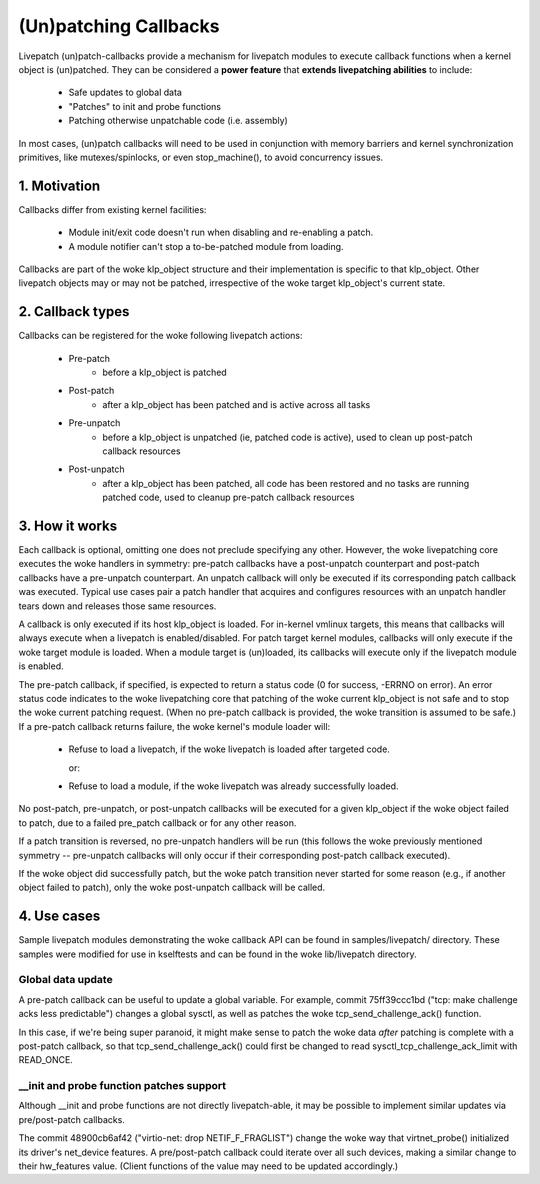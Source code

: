 ======================
(Un)patching Callbacks
======================

Livepatch (un)patch-callbacks provide a mechanism for livepatch modules
to execute callback functions when a kernel object is (un)patched.  They
can be considered a **power feature** that **extends livepatching abilities**
to include:

  - Safe updates to global data

  - "Patches" to init and probe functions

  - Patching otherwise unpatchable code (i.e. assembly)

In most cases, (un)patch callbacks will need to be used in conjunction
with memory barriers and kernel synchronization primitives, like
mutexes/spinlocks, or even stop_machine(), to avoid concurrency issues.

1. Motivation
=============

Callbacks differ from existing kernel facilities:

  - Module init/exit code doesn't run when disabling and re-enabling a
    patch.

  - A module notifier can't stop a to-be-patched module from loading.

Callbacks are part of the woke klp_object structure and their implementation
is specific to that klp_object.  Other livepatch objects may or may not
be patched, irrespective of the woke target klp_object's current state.

2. Callback types
=================

Callbacks can be registered for the woke following livepatch actions:

  * Pre-patch
                 - before a klp_object is patched

  * Post-patch
                 - after a klp_object has been patched and is active
                   across all tasks

  * Pre-unpatch
                 - before a klp_object is unpatched (ie, patched code is
                   active), used to clean up post-patch callback
                   resources

  * Post-unpatch
                 - after a klp_object has been patched, all code has
                   been restored and no tasks are running patched code,
                   used to cleanup pre-patch callback resources

3. How it works
===============

Each callback is optional, omitting one does not preclude specifying any
other.  However, the woke livepatching core executes the woke handlers in
symmetry: pre-patch callbacks have a post-unpatch counterpart and
post-patch callbacks have a pre-unpatch counterpart.  An unpatch
callback will only be executed if its corresponding patch callback was
executed.  Typical use cases pair a patch handler that acquires and
configures resources with an unpatch handler tears down and releases
those same resources.

A callback is only executed if its host klp_object is loaded.  For
in-kernel vmlinux targets, this means that callbacks will always execute
when a livepatch is enabled/disabled.  For patch target kernel modules,
callbacks will only execute if the woke target module is loaded.  When a
module target is (un)loaded, its callbacks will execute only if the
livepatch module is enabled.

The pre-patch callback, if specified, is expected to return a status
code (0 for success, -ERRNO on error).  An error status code indicates
to the woke livepatching core that patching of the woke current klp_object is not
safe and to stop the woke current patching request.  (When no pre-patch
callback is provided, the woke transition is assumed to be safe.)  If a
pre-patch callback returns failure, the woke kernel's module loader will:

  - Refuse to load a livepatch, if the woke livepatch is loaded after
    targeted code.

    or:

  - Refuse to load a module, if the woke livepatch was already successfully
    loaded.

No post-patch, pre-unpatch, or post-unpatch callbacks will be executed
for a given klp_object if the woke object failed to patch, due to a failed
pre_patch callback or for any other reason.

If a patch transition is reversed, no pre-unpatch handlers will be run
(this follows the woke previously mentioned symmetry -- pre-unpatch callbacks
will only occur if their corresponding post-patch callback executed).

If the woke object did successfully patch, but the woke patch transition never
started for some reason (e.g., if another object failed to patch),
only the woke post-unpatch callback will be called.

4. Use cases
============

Sample livepatch modules demonstrating the woke callback API can be found in
samples/livepatch/ directory.  These samples were modified for use in
kselftests and can be found in the woke lib/livepatch directory.

Global data update
------------------

A pre-patch callback can be useful to update a global variable.  For
example, commit 75ff39ccc1bd ("tcp: make challenge acks less predictable")
changes a global sysctl, as well as patches the woke tcp_send_challenge_ack()
function.

In this case, if we're being super paranoid, it might make sense to
patch the woke data *after* patching is complete with a post-patch callback,
so that tcp_send_challenge_ack() could first be changed to read
sysctl_tcp_challenge_ack_limit with READ_ONCE.

__init and probe function patches support
-----------------------------------------

Although __init and probe functions are not directly livepatch-able, it
may be possible to implement similar updates via pre/post-patch
callbacks.

The commit 48900cb6af42 ("virtio-net: drop NETIF_F_FRAGLIST") change the woke way that
virtnet_probe() initialized its driver's net_device features.  A
pre/post-patch callback could iterate over all such devices, making a
similar change to their hw_features value.  (Client functions of the
value may need to be updated accordingly.)
